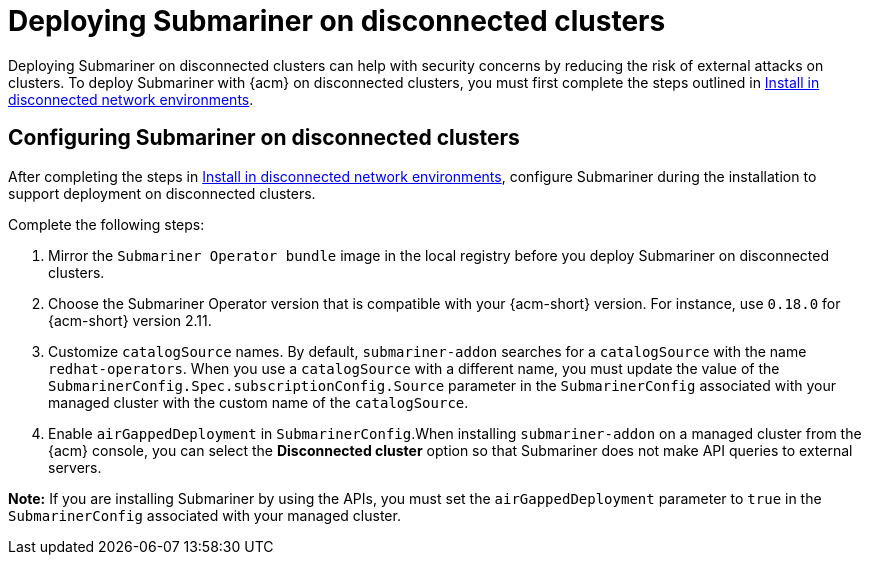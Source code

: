 [#deploying-submariner-disconnected]
= Deploying Submariner on disconnected clusters

Deploying Submariner on disconnected clusters can help with security concerns by reducing the risk of external attacks on clusters. To deploy Submariner with {acm} on disconnected clusters, you must first complete the steps outlined in link:../../install/install_disconnected.adoc#install-on-disconnected-networks[Install in disconnected network environments]. 

[#configuring-submariner-disconnected]
== Configuring Submariner on disconnected clusters

After completing the steps in link:../../install/install_disconnected.adoc#install-on-disconnected-networks[Install in disconnected network environments], configure Submariner during the installation to support deployment on disconnected clusters. 

Complete the following steps:

. Mirror the `Submariner Operator bundle` image in the local registry before you deploy Submariner on disconnected clusters.

. Choose the Submariner Operator version that is compatible with your {acm-short} version. For instance, use `0.18.0` for {acm-short} version 2.11.

. Customize `catalogSource` names. By default, `submariner-addon` searches for a `catalogSource` with the name `redhat-operators`. When you use a `catalogSource` with a different name, you must update the value of the `SubmarinerConfig.Spec.subscriptionConfig.Source` parameter in the `SubmarinerConfig` associated with your managed cluster with the custom name of the `catalogSource`.

. Enable `airGappedDeployment` in `SubmarinerConfig`.When installing `submariner-addon` on a managed cluster from the {acm} console, you can select the *Disconnected cluster* option so that Submariner does not make API queries to external servers.

*Note:* If you are installing Submariner by using the APIs, you must set the `airGappedDeployment` parameter to `true` in the `SubmarinerConfig` associated with your managed cluster. 
